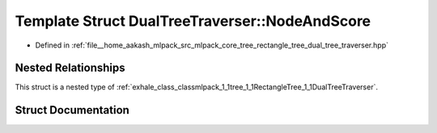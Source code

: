 .. _exhale_struct_structmlpack_1_1tree_1_1RectangleTree_1_1DualTreeTraverser_1_1NodeAndScore:

Template Struct DualTreeTraverser::NodeAndScore
===============================================

- Defined in :ref:`file__home_aakash_mlpack_src_mlpack_core_tree_rectangle_tree_dual_tree_traverser.hpp`


Nested Relationships
--------------------

This struct is a nested type of :ref:`exhale_class_classmlpack_1_1tree_1_1RectangleTree_1_1DualTreeTraverser`.


Struct Documentation
--------------------


.. doxygenstruct:: mlpack::tree::RectangleTree::DualTreeTraverser::NodeAndScore
   :members:
   :protected-members:
   :undoc-members: